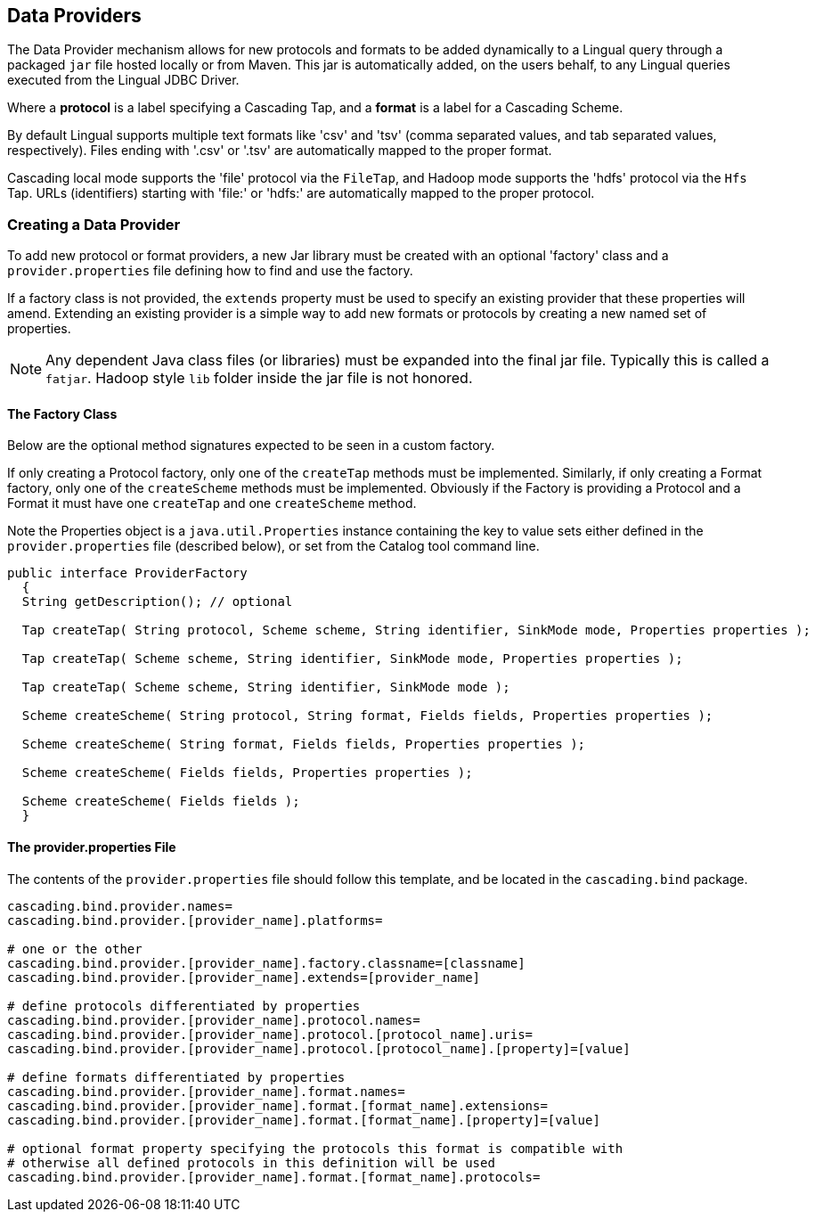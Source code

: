 [id="provider"]
## Data Providers

The Data Provider mechanism allows for new protocols and formats to be added dynamically to a Lingual query through
a packaged `jar` file hosted locally or from Maven. This jar is automatically added, on the users behalf, to any Lingual
queries executed from the Lingual JDBC Driver.

Where a *protocol* is a label specifying a Cascading Tap, and a *format* is a label for a Cascading Scheme.

By default Lingual supports multiple text formats like 'csv' and 'tsv' (comma separated values, and tab separated values,
respectively). Files ending with '.csv' or '.tsv' are automatically mapped to the proper format.

Cascading local mode supports the 'file' protocol via the `FileTap`, and Hadoop mode supports the 'hdfs' protocol
via the `Hfs` Tap. URLs (identifiers) starting with 'file:' or 'hdfs:' are automatically mapped to the proper protocol.

### Creating a Data Provider

To add new protocol or format providers, a new Jar library must be created with an optional 'factory' class and a
`provider.properties` file defining how to find and use the factory.

If a factory class is not provided, the `extends` property must be used to specify an existing provider that these
properties will amend. Extending an existing provider is a simple way to add new formats or protocols by creating
a new named set of properties.

[NOTE]
====
Any dependent Java class files (or libraries) must be expanded into the final jar file. Typically this is called a
`fatjar`. Hadoop style `lib` folder inside the jar file is not honored.
====

#### The Factory Class

Below are the optional method signatures expected to be seen in a custom factory.

If only creating a Protocol factory, only one of the `createTap` methods must be implemented. Similarly, if only
creating a Format factory, only one of the `createScheme` methods must be implemented. Obviously if the Factory
is providing a Protocol and a Format it must have one `createTap` and one `createScheme` method.

Note the Properties object is a `java.util.Properties` instance containing the key to value sets either defined in the
`provider.properties` file (described below), or set from the Catalog tool command line.

[source,java]
----
public interface ProviderFactory
  {
  String getDescription(); // optional

  Tap createTap( String protocol, Scheme scheme, String identifier, SinkMode mode, Properties properties );

  Tap createTap( Scheme scheme, String identifier, SinkMode mode, Properties properties );

  Tap createTap( Scheme scheme, String identifier, SinkMode mode );

  Scheme createScheme( String protocol, String format, Fields fields, Properties properties );

  Scheme createScheme( String format, Fields fields, Properties properties );

  Scheme createScheme( Fields fields, Properties properties );

  Scheme createScheme( Fields fields );
  }
----

#### The provider.properties File

The contents of the `provider.properties` file should follow this template, and be located in the `cascading.bind`
package.

[literal]
----
cascading.bind.provider.names=
cascading.bind.provider.[provider_name].platforms=

# one or the other
cascading.bind.provider.[provider_name].factory.classname=[classname]
cascading.bind.provider.[provider_name].extends=[provider_name]

# define protocols differentiated by properties
cascading.bind.provider.[provider_name].protocol.names=
cascading.bind.provider.[provider_name].protocol.[protocol_name].uris=
cascading.bind.provider.[provider_name].protocol.[protocol_name].[property]=[value]

# define formats differentiated by properties
cascading.bind.provider.[provider_name].format.names=
cascading.bind.provider.[provider_name].format.[format_name].extensions=
cascading.bind.provider.[provider_name].format.[format_name].[property]=[value]

# optional format property specifying the protocols this format is compatible with
# otherwise all defined protocols in this definition will be used
cascading.bind.provider.[provider_name].format.[format_name].protocols=
----

